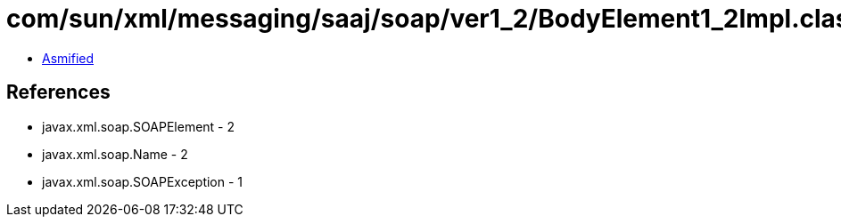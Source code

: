 = com/sun/xml/messaging/saaj/soap/ver1_2/BodyElement1_2Impl.class

 - link:BodyElement1_2Impl-asmified.java[Asmified]

== References

 - javax.xml.soap.SOAPElement - 2
 - javax.xml.soap.Name - 2
 - javax.xml.soap.SOAPException - 1
